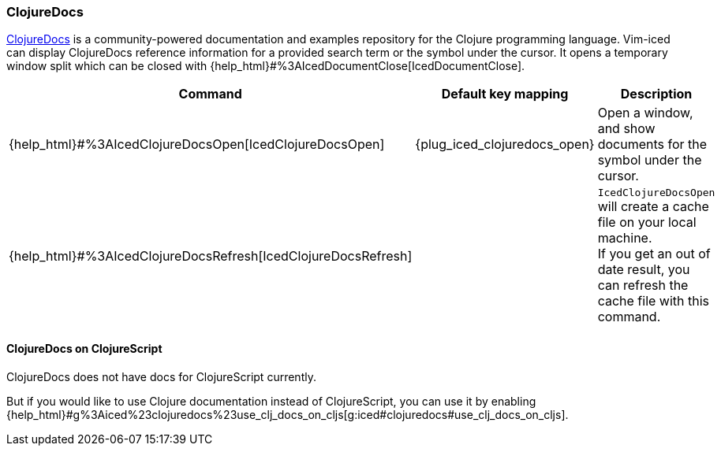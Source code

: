 === ClojureDocs

https://clojuredocs.org[ClojureDocs] is a community-powered documentation and examples repository for the Clojure programming language.
Vim-iced can display ClojureDocs reference information for a provided search term or the symbol under the cursor. It opens a temporary
window split which can be closed with {help_html}#%3AIcedDocumentClose[IcedDocumentClose].

[cols="30,20,50"]
|===
| Command | Default key mapping | Description

| {help_html}#%3AIcedClojureDocsOpen[IcedClojureDocsOpen]
| {plug_iced_clojuredocs_open}
| Open a window, and show documents for the symbol under the cursor.

| {help_html}#%3AIcedClojureDocsRefresh[IcedClojureDocsRefresh]
|
| `IcedClojureDocsOpen` will create a cache file on your local machine. +
If you get an out of date result, you can refresh the cache file with this command.

|===

==== ClojureDocs on ClojureScript

ClojureDocs does not have docs for ClojureScript currently.

But if you would like to use Clojure documentation instead of ClojureScript,
you can use it by enabling {help_html}#g%3Aiced%23clojuredocs%23use_clj_docs_on_cljs[g:iced#clojuredocs#use_clj_docs_on_cljs].
